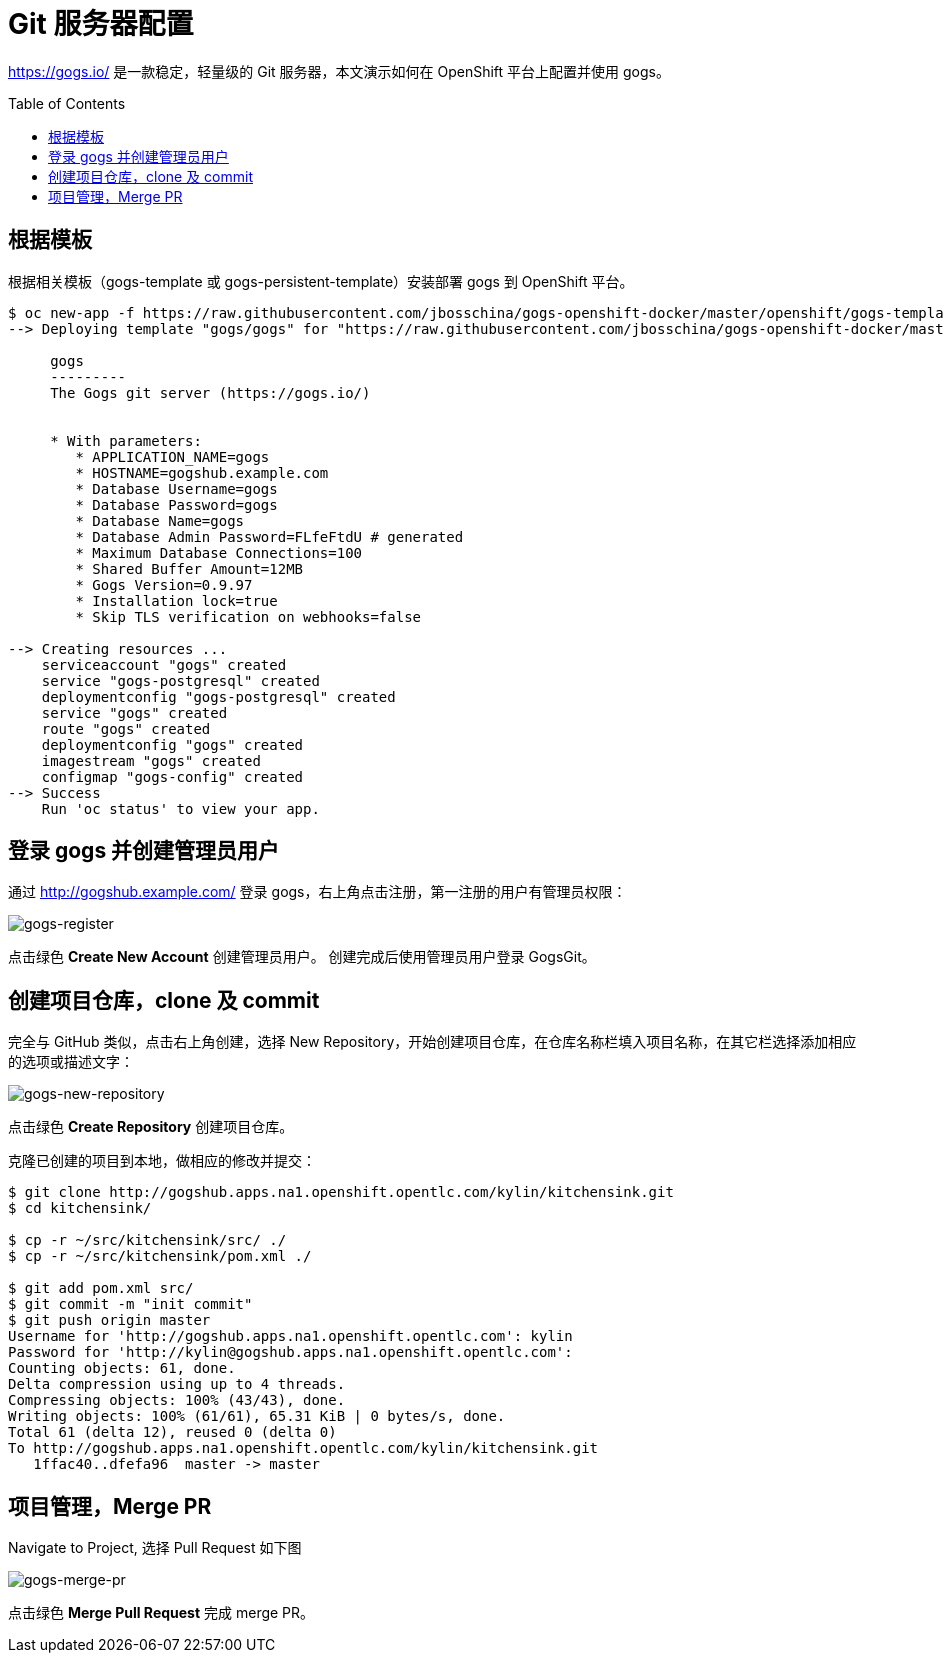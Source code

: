 = Git 服务器配置
:toc: manual
:toc-placement: preamble

https://gogs.io/ 是一款稳定，轻量级的 Git 服务器，本文演示如何在 OpenShift 平台上配置并使用 gogs。

== 根据模板

根据相关模板（gogs-template 或 gogs-persistent-template）安装部署 gogs 到 OpenShift 平台。

[source, bash]
----
$ oc new-app -f https://raw.githubusercontent.com/jbosschina/gogs-openshift-docker/master/openshift/gogs-template.yaml --param=HOSTNAME=gogshub.example.com
--> Deploying template "gogs/gogs" for "https://raw.githubusercontent.com/jbosschina/gogs-openshift-docker/master/openshift/gogs-template.yaml" to project gogs

     gogs
     ---------
     The Gogs git server (https://gogs.io/)


     * With parameters:
        * APPLICATION_NAME=gogs
        * HOSTNAME=gogshub.example.com
        * Database Username=gogs
        * Database Password=gogs
        * Database Name=gogs
        * Database Admin Password=FLfeFtdU # generated
        * Maximum Database Connections=100
        * Shared Buffer Amount=12MB
        * Gogs Version=0.9.97
        * Installation lock=true
        * Skip TLS verification on webhooks=false

--> Creating resources ...
    serviceaccount "gogs" created
    service "gogs-postgresql" created
    deploymentconfig "gogs-postgresql" created
    service "gogs" created
    route "gogs" created
    deploymentconfig "gogs" created
    imagestream "gogs" created
    configmap "gogs-config" created
--> Success
    Run 'oc status' to view your app.
----

== 登录 gogs 并创建管理员用户

通过 http://gogshub.example.com/ 登录 gogs，右上角点击注册，第一注册的用户有管理员权限：

image:img/gogs-register.png[gogs-register]

点击绿色 *Create New Account* 创建管理员用户。 创建完成后使用管理员用户登录 GogsGit。

== 创建项目仓库，clone 及 commit 

完全与 GitHub 类似，点击右上角创建，选择 New Repository，开始创建项目仓库，在仓库名称栏填入项目名称，在其它栏选择添加相应的选项或描述文字：

image:img/gogs-new-repository.png[gogs-new-repository]

点击绿色 *Create Repository* 创建项目仓库。

克隆已创建的项目到本地，做相应的修改并提交：

[source, java]
----
$ git clone http://gogshub.apps.na1.openshift.opentlc.com/kylin/kitchensink.git
$ cd kitchensink/

$ cp -r ~/src/kitchensink/src/ ./
$ cp -r ~/src/kitchensink/pom.xml ./

$ git add pom.xml src/
$ git commit -m "init commit"
$ git push origin master 
Username for 'http://gogshub.apps.na1.openshift.opentlc.com': kylin
Password for 'http://kylin@gogshub.apps.na1.openshift.opentlc.com': 
Counting objects: 61, done.
Delta compression using up to 4 threads.
Compressing objects: 100% (43/43), done.
Writing objects: 100% (61/61), 65.31 KiB | 0 bytes/s, done.
Total 61 (delta 12), reused 0 (delta 0)
To http://gogshub.apps.na1.openshift.opentlc.com/kylin/kitchensink.git
   1ffac40..dfefa96  master -> master
----

== 项目管理，Merge PR

Navigate to Project, 选择 Pull Request 如下图

image:img/gogs-merge-pr.png[gogs-merge-pr]

点击绿色 *Merge Pull Request* 完成 merge PR。
